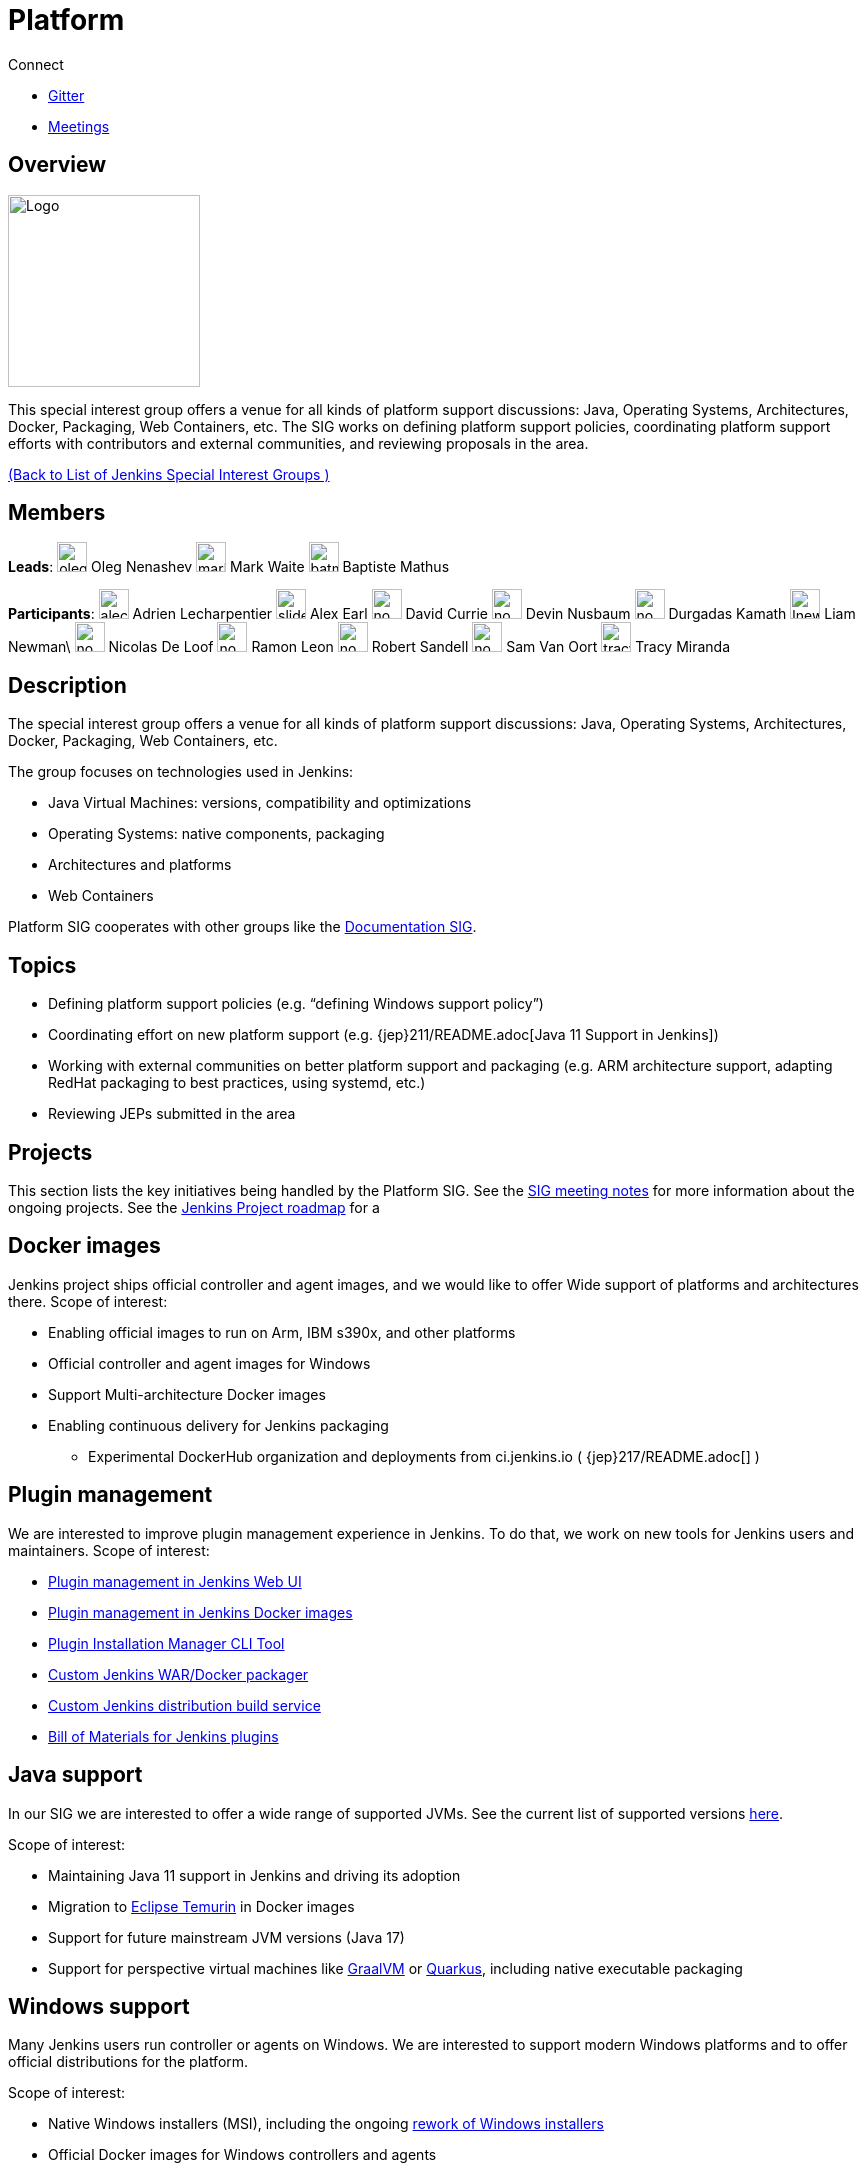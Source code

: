 = Platform

.Connect
****
* https://app.gitter.im/#/room/#jenkinsci_platform-sig:gitter.im[Gitter]
* https://www.jenkins.io/sigs/platform/#meetings[Meetings]
****

== Overview

[.float-group]
--
image::images:logos:formal/256.png[Logo,width=192,float=right,role=float-gap]
This special interest group offers a venue for all kinds of platform support discussions:
Java, Operating Systems, Architectures, Docker, Packaging, Web Containers, etc. The SIG works on defining platform support policies, coordinating platform support efforts with contributors and external communities, and reviewing proposals in the area.
--

xref:ROOT:index.adoc[(Back to List of Jenkins Special Interest Groups )]

== Members

[avatar]
*Leads*:
image:images:ROOT:avatars/oleg_nenashev.png[,width=30,height=30] Oleg Nenashev
image:images:ROOT:avatars/markewaite.jpg[,width=30,height=30] Mark Waite
image:images:ROOT:avatars/batmat.jpg[,width=30,height=30] Baptiste Mathus

[avatar]
*Participants*:
image:images:ROOT:avatars/alecharp.jpg[,width=30,height=30] Adrien Lecharpentier
image:images:ROOT:avatars/slide_o_mix.jpg[,width=30,height=30] Alex Earl
image:images:ROOT:avatars/no_image.svg[,width=30,height=30] David Currie
image:images:ROOT:avatars/no_image.svg[,width=30,height=30] Devin Nusbaum
image:images:ROOT:avatars/no_image.svg[,width=30,height=30] Durgadas Kamath
image:images:ROOT:avatars/lnewman.jpeg[,width=30,height=30] Liam Newman\
image:images:ROOT:avatars/no_image.svg[,width=30,height=30] Nicolas De Loof
image:images:ROOT:avatars/no_image.svg[,width=30,height=30] Ramon Leon
image:images:ROOT:avatars/no_image.svg[,width=30,height=30] Robert Sandell
image:images:ROOT:avatars/no_image.svg[,width=30,height=30] Sam Van Oort
image:images:ROOT:avatars/tracymiranda.jpg[,width=30,height=30] Tracy Miranda

== Description

The special interest group offers a venue for all kinds of platform support discussions:
Java, Operating Systems, Architectures, Docker, Packaging, Web Containers, etc.

The group focuses on technologies used in Jenkins:

* Java Virtual Machines: versions, compatibility and optimizations
* Operating Systems: native components, packaging
* Architectures and platforms
* Web Containers

Platform SIG cooperates with other groups like the xref:sigs:docs:index.adoc[Documentation SIG].

== Topics

* Defining platform support policies (e.g. “defining Windows support policy”)
* Coordinating effort on new platform support (e.g. {jep}211/README.adoc[Java 11 Support in Jenkins])
* Working with external communities on better platform support and packaging
(e.g. ARM architecture support, adapting RedHat packaging to best practices, using systemd, etc.)
* Reviewing JEPs submitted in the area

== Projects

This section lists the key initiatives being handled by the Platform SIG.
See the link:https://docs.google.com/document/d/1bDfUdtjpwoX0HO2PRnfqns_TROBOK8tmP6SgVhubr2Y/edit?usp=sharing[SIG meeting notes] for more information about the ongoing projects.
See the link:/project/roadmap[Jenkins Project roadmap] for a 

== Docker images

Jenkins project ships official controller and agent images,
and we would like to offer Wide support of platforms and architectures there.
Scope of interest:

* Enabling official images to run on Arm, IBM s390x, and other platforms
* Official controller and agent images for Windows
* Support Multi-architecture Docker images
* Enabling continuous delivery for Jenkins packaging
** Experimental DockerHub organization and deployments from ci.jenkins.io ( {jep}217/README.adoc[] )

== Plugin management

We are interested to improve plugin management experience in Jenkins.
To do that, we work on new tools for Jenkins users and maintainers.
Scope of interest:

* xref:user-docs:managing:plugins.adoc[Plugin management in Jenkins Web UI]
* link:https://github.com/jenkinsci/docker#preinstalling-plugins[Plugin management in Jenkins Docker images]
* link:https://github.com/jenkinsci/plugin-installation-manager-tool[Plugin Installation Manager CLI Tool]
* link:https://github.com/jenkinsci/custom-war-packager[Custom Jenkins WAR/Docker packager]
* xref:projects:gsoc:2020/project-ideas/jenkins-distribution-customize-service.adoc[Custom Jenkins distribution build service]
* link:https://github.com/jenkinsci/bom[Bill of Materials for Jenkins plugins]

== Java support

In our SIG we are interested to offer a wide range of supported JVMs.
See the current list of supported versions link:/doc/administration/requirements/java/[here].

Scope of interest:

* Maintaining Java 11 support in Jenkins and driving its adoption
* Migration to link:https://adoptium.net/[Eclipse Temurin] in Docker images
* Support for future mainstream JVM versions (Java 17)
* Support for perspective virtual machines like link:https://www.graalvm.org/[GraalVM] or link:https://quarkus.io/[Quarkus], including native executable packaging

== Windows support

Many Jenkins users run controller or agents on Windows.
We are interested to support modern Windows platforms and to offer official distributions for the platform.

Scope of interest:

* Native Windows installers (MSI), including the ongoing link:/blog/2019/02/01/windows-installers/[rework of Windows installers]
* Official Docker images for Windows controllers and agents
* Installation of controllers and agents as Windows services
* Official link:https://chocolatey.org/packages/jenkins[Jenkins Chocolatey package]
* {jira}JENKINS-61865[New Windows support policy]

== Meetings

We have regular meetings on Tuesday every two weeks, at *17:00 UTC*.
See the link:/event-calendar/[Jenkins Event Calendar] for the schedule.
At these meetings we discuss projects, share presentations, and demonstrate new capabilities.
Meetings are conducted and recorded via Zoom and archived to the link:https://www.youtube.com/user/jenkinsci[Jenkins YouTube channel] in the link:https://www.youtube.com/playlist?list=PLN7ajX_VdyaO3VROIfVsobTciEkLnVtSM[Platform SIG play list].
Participant links are posted in the link:https://app.gitter.im/#/room/#jenkinsci_platform-sig:gitter.im[SIG Gitter Chat] 10 minutes before the meeting starts.

== Meeting Agendas

Meeting agendas and meeting notes for the SIG are posted in link:https://docs.google.com/document/d/1bDfUdtjpwoX0HO2PRnfqns_TROBOK8tmP6SgVhubr2Y[this Google Document].
Anyone is welcome to add a topic for an upcoming meeting by suggesting a change in the link:https://docs.google.com/document/d/1bDfUdtjpwoX0HO2PRnfqns_TROBOK8tmP6SgVhubr2Y[agenda].

++++
<iframe src="https://docs.google.com/document/d/1bDfUdtjpwoX0HO2PRnfqns_TROBOK8tmP6SgVhubr2Y?embedded=true" width="100%" height="600px"></iframe>
++++
